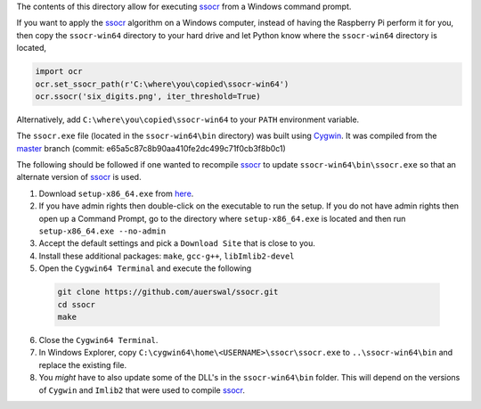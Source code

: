 The contents of this directory allow for executing ssocr_ from a Windows command prompt.

If you want to apply the ssocr_ algorithm on a Windows computer, instead of having
the Raspberry Pi perform it for you, then copy the ``ssocr-win64`` directory to your
hard drive and let Python know where the ``ssocr-win64`` directory is located,

.. code-block:: python

   import ocr
   ocr.set_ssocr_path(r'C:\where\you\copied\ssocr-win64')
   ocr.ssocr('six_digits.png', iter_threshold=True)

Alternatively, add ``C:\where\you\copied\ssocr-win64`` to your ``PATH`` environment variable.

The ``ssocr.exe`` file (located in the ``ssocr-win64\bin`` directory) was built using Cygwin_.
It was compiled from the master_ branch (commit: e65a5c87c8b90aa410fe2dc499c71f0cb3f8b0c1)

The following should be followed if one wanted to recompile ssocr_ to update
``ssocr-win64\bin\ssocr.exe`` so that an alternate version of ssocr_ is used.

1. Download ``setup-x86_64.exe`` from `here <https://cygwin.com/install.html>`_.

2. If you have admin rights then double-click on the executable to run the setup.
   If you do not have admin rights then open up a Command Prompt, go to the directory
   where ``setup-x86_64.exe`` is located and then run ``setup-x86_64.exe --no-admin``

3. Accept the default settings and pick a ``Download Site`` that is close to you.

4. Install these additional packages: ``make``, ``gcc-g++``, ``libImlib2-devel``

5. Open the ``Cygwin64 Terminal`` and execute the following

  .. code-block:: console

     git clone https://github.com/auerswal/ssocr.git
     cd ssocr
     make

6. Close the ``Cygwin64 Terminal``.

7. In Windows Explorer, copy ``C:\cygwin64\home\<USERNAME>\ssocr\ssocr.exe`` to
   ``..\ssocr-win64\bin`` and replace the existing file.

8. You *might* have to also update some of the DLL's in the ``ssocr-win64\bin`` folder.
   This will depend on the versions of ``Cygwin`` and ``Imlib2`` that were used to compile
   ssocr_.

.. _ssocr: https://www.unix-ag.uni-kl.de/~auerswal/ssocr/
.. _Cygwin: https://www.cygwin.com/
.. _master: https://github.com/auerswal/ssocr
